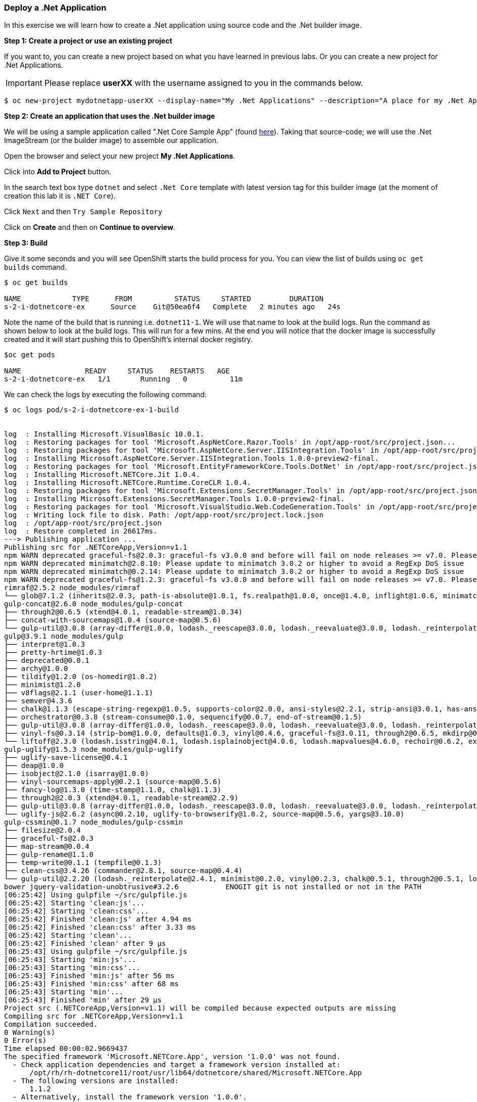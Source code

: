 [[deploy-a-dotnet-application]]
### Deploy a .Net Application

:data-uri:

In this exercise we will learn how to create a .Net application using source
code and the .Net builder image.

*Step 1: Create a project or use an existing project*

If you want to, you can create a new project based on what you have
learned in previous labs. Or you can create a new project for .Net
Applications.

IMPORTANT: Please replace *userXX* with the username assigned to you in
the commands below.

....
$ oc new-project mydotnetapp-userXX --display-name="My .Net Applications" --description="A place for my .Net Applications"
....

*Step 2: Create an application that uses the .Net builder image*

We will be using a sample application called ".Net Core Sample App" (found
https://github.com/redhat-developer/s2i-dotnetcore-ex[here]). Taking that
source-code; we will use the .Net ImageStream (or the builder image) to
assemble our application.

Open the browser and select your new project *My .Net Applications*.

Click into *Add to Project* button.

In the search text box type `dotnet` and select `.Net Core` template with
latest version tag for this builder image (at the moment of creation
this lab it is `.NET Core`).

Click `Next` and then `Try Sample Repository`



Click on *Create* and then on *Continue to overview*.

*Step 3: Build*

Give it some seconds and you will see OpenShift starts the build process
for you. You can view the list of builds using `oc get builds` command.

....
$ oc get builds

NAME            TYPE      FROM          STATUS     STARTED         DURATION
s-2-i-dotnetcore-ex      Source    Git@50ea6f4   Complete   2 minutes ago   24s
....

Note the name of the build that is running i.e. `dotnet11-1`. We will use that
name to look at the build logs. Run the command as shown below to look
at the build logs. This will run for a few mins. At the end you will
notice that the docker image is successfully created and it will start
pushing this to OpenShift's internal docker registry.

....
$oc get pods

NAME               READY     STATUS    RESTARTS   AGE
s-2-i-dotnetcore-ex   1/1       Running   0          11m
....

We can check the logs by executing the following command:

[source,shell]
----
$ oc logs pod/s-2-i-dotnetcore-ex-1-build


log  : Installing Microsoft.VisualBasic 10.0.1.
log  : Restoring packages for tool 'Microsoft.AspNetCore.Razor.Tools' in /opt/app-root/src/project.json...
log  : Restoring packages for tool 'Microsoft.AspNetCore.Server.IISIntegration.Tools' in /opt/app-root/src/project.json...
log  : Installing Microsoft.AspNetCore.Server.IISIntegration.Tools 1.0.0-preview2-final.
log  : Restoring packages for tool 'Microsoft.EntityFrameworkCore.Tools.DotNet' in /opt/app-root/src/project.json...
log  : Installing Microsoft.NETCore.Jit 1.0.4.
log  : Installing Microsoft.NETCore.Runtime.CoreCLR 1.0.4.
log  : Restoring packages for tool 'Microsoft.Extensions.SecretManager.Tools' in /opt/app-root/src/project.json...
log  : Installing Microsoft.Extensions.SecretManager.Tools 1.0.0-preview2-final.
log  : Restoring packages for tool 'Microsoft.VisualStudio.Web.CodeGeneration.Tools' in /opt/app-root/src/project.json...
log  : Writing lock file to disk. Path: /opt/app-root/src/project.lock.json
log  : /opt/app-root/src/project.json
log  : Restore completed in 26617ms.
---> Publishing application ...
Publishing src for .NETCoreApp,Version=v1.1
npm WARN deprecated graceful-fs@2.0.3: graceful-fs v3.0.0 and before will fail on node releases >= v7.0. Please update to graceful-fs@^4.0.0 as soon as possible. Use 'npm ls graceful-fs' to find it in the tree.
npm WARN deprecated minimatch@2.0.10: Please update to minimatch 3.0.2 or higher to avoid a RegExp DoS issue
npm WARN deprecated minimatch@0.2.14: Please update to minimatch 3.0.2 or higher to avoid a RegExp DoS issue
npm WARN deprecated graceful-fs@1.2.3: graceful-fs v3.0.0 and before will fail on node releases >= v7.0. Please update to graceful-fs@^4.0.0 as soon as possible. Use 'npm ls graceful-fs' to find it in the tree.
rimraf@2.5.2 node_modules/rimraf
└── glob@7.1.2 (inherits@2.0.3, path-is-absolute@1.0.1, fs.realpath@1.0.0, once@1.4.0, inflight@1.0.6, minimatch@3.0.4)
gulp-concat@2.6.0 node_modules/gulp-concat
├── through2@0.6.5 (xtend@4.0.1, readable-stream@1.0.34)
├── concat-with-sourcemaps@1.0.4 (source-map@0.5.6)
└── gulp-util@3.0.8 (array-differ@1.0.0, lodash._reescape@3.0.0, lodash._reevaluate@3.0.0, lodash._reinterpolate@3.0.0, beeper@1.1.1, object-assign@3.0.0, array-uniq@1.0.3, dateformat@2.0.0, replace-ext@0.0.1, fancy-log@1.3.0, has-gulplog@0.1.0, minimist@1.2.0, vinyl@0.5.3, chalk@1.1.3, gulplog@1.0.0, lodash.template@3.6.2, multipipe@0.1.2, through2@2.0.3)
gulp@3.9.1 node_modules/gulp
├── interpret@1.0.3
├── pretty-hrtime@1.0.3
├── deprecated@0.0.1
├── archy@1.0.0
├── tildify@1.2.0 (os-homedir@1.0.2)
├── minimist@1.2.0
├── v8flags@2.1.1 (user-home@1.1.1)
├── semver@4.3.6
├── chalk@1.1.3 (escape-string-regexp@1.0.5, supports-color@2.0.0, ansi-styles@2.2.1, strip-ansi@3.0.1, has-ansi@2.0.0)
├── orchestrator@0.3.8 (stream-consume@0.1.0, sequencify@0.0.7, end-of-stream@0.1.5)
├── gulp-util@3.0.8 (array-differ@1.0.0, lodash._reescape@3.0.0, lodash._reevaluate@3.0.0, lodash._reinterpolate@3.0.0, object-assign@3.0.0, array-uniq@1.0.3, beeper@1.1.1, dateformat@2.0.0, replace-ext@0.0.1, has-gulplog@0.1.0, fancy-log@1.3.0, vinyl@0.5.3, lodash.template@3.6.2, gulplog@1.0.0, multipipe@0.1.2, through2@2.0.3)
├── vinyl-fs@0.3.14 (strip-bom@1.0.0, defaults@1.0.3, vinyl@0.4.6, graceful-fs@3.0.11, through2@0.6.5, mkdirp@0.5.1, glob-stream@3.1.18, glob-watcher@0.0.6)
└── liftoff@2.3.0 (lodash.isstring@4.0.1, lodash.isplainobject@4.0.6, lodash.mapvalues@4.6.0, rechoir@0.6.2, extend@3.0.1, flagged-respawn@0.3.2, fined@1.0.2, resolve@1.3.3, findup-sync@0.4.3)
gulp-uglify@1.5.3 node_modules/gulp-uglify
├── uglify-save-license@0.4.1
├── deap@1.0.0
├── isobject@2.1.0 (isarray@1.0.0)
├── vinyl-sourcemaps-apply@0.2.1 (source-map@0.5.6)
├── fancy-log@1.3.0 (time-stamp@1.1.0, chalk@1.1.3)
├── through2@2.0.3 (xtend@4.0.1, readable-stream@2.2.9)
├── gulp-util@3.0.8 (array-differ@1.0.0, lodash._reescape@3.0.0, lodash._reevaluate@3.0.0, lodash._reinterpolate@3.0.0, object-assign@3.0.0, beeper@1.1.1, array-uniq@1.0.3, dateformat@2.0.0, replace-ext@0.0.1, has-gulplog@0.1.0, minimist@1.2.0, vinyl@0.5.3, chalk@1.1.3, lodash.template@3.6.2, gulplog@1.0.0, multipipe@0.1.2)
└── uglify-js@2.6.2 (async@0.2.10, uglify-to-browserify@1.0.2, source-map@0.5.6, yargs@3.10.0)
gulp-cssmin@0.1.7 node_modules/gulp-cssmin
├── filesize@2.0.4
├── graceful-fs@2.0.3
├── map-stream@0.0.4
├── gulp-rename@1.1.0
├── temp-write@0.1.1 (tempfile@0.1.3)
├── clean-css@3.4.26 (commander@2.8.1, source-map@0.4.4)
└── gulp-util@2.2.20 (lodash._reinterpolate@2.4.1, minimist@0.2.0, vinyl@0.2.3, chalk@0.5.1, through2@0.5.1, lodash.template@2.4.1, multipipe@0.1.2, dateformat@1.0.12)
bower jquery-validation-unobtrusive#3.2.6           ENOGIT git is not installed or not in the PATH
[06:25:42] Using gulpfile ~/src/gulpfile.js
[06:25:42] Starting 'clean:js'...
[06:25:42] Starting 'clean:css'...
[06:25:42] Finished 'clean:js' after 4.94 ms
[06:25:42] Finished 'clean:css' after 3.33 ms
[06:25:42] Starting 'clean'...
[06:25:42] Finished 'clean' after 9 μs
[06:25:43] Using gulpfile ~/src/gulpfile.js
[06:25:43] Starting 'min:js'...
[06:25:43] Starting 'min:css'...
[06:25:43] Finished 'min:js' after 56 ms
[06:25:43] Finished 'min:css' after 68 ms
[06:25:43] Starting 'min'...
[06:25:43] Finished 'min' after 29 μs
Project src (.NETCoreApp,Version=v1.1) will be compiled because expected outputs are missing
Compiling src for .NETCoreApp,Version=v1.1
Compilation succeeded.
0 Warning(s)
0 Error(s)
Time elapsed 00:00:02.9669437
The specified framework 'Microsoft.NETCore.App', version '1.0.0' was not found.
  - Check application dependencies and target a framework version installed at:
      /opt/rh/rh-dotnetcore11/root/usr/lib64/dotnetcore/shared/Microsoft.NETCore.App
  - The following versions are installed:
      1.1.2
  - Alternatively, install the framework version '1.0.0'.
publish: Published to /opt/app-root/publish
Published 1/1 projects successfully
Pushing image 172.30.192.15:5000/ocp-dotnet/dotnet11:latest ...
Pushed 0/4 layers, 0% complete
Pushed 1/4 layers, 25% complete
Push successful
----

You will notice that in the logs that not only does it copy your source
code to the builder image, but it also does a `maven` build to compile
your code as well. Also, in the above log, note how the image is pushed
to the local docker registry. The registry is running at `172.30.89.28`
at port `5000`.

*Step 4: Deployment*

Once the image is pushed to the docker registry, OpenShift will trigger
a deploy process. Let us also quickly look at the deployment
configuration by running the following command. Note `dc` represents
`deploymentconfig`.

....
$ oc get dc s-2-i-dotnetcore-ex -o json

{
    "apiVersion": "v1",
    "kind": "DeploymentConfig",
    "metadata": {
        "annotations": {
            "openshift.io/generated-by": "OpenShiftWebConsole"
        },
        "creationTimestamp": "2017-05-30T06:24:46Z",
        "generation": 2,
        "labels": {
            "app": "dotnet11"
        },
        "name": "dotnet11",
        "namespace": "ocp-dotnet",
        "resourceVersion": "2912921",
        "selfLink": "/oapi/v1/namespaces/ocp-dotnet/deploymentconfigs/dotnet11",
        "uid": "ad4cd70b-4500-11e7-a064-000d3a005254"
    },
    "spec": {
        "replicas": 1,
        "selector": {
            "deploymentconfig": "dotnet11"
        },
        "strategy": {
            "activeDeadlineSeconds": 21600,
            "resources": {},
            "rollingParams": {
                "intervalSeconds": 1,
                "maxSurge": "25%",
                "maxUnavailable": "25%",
                "timeoutSeconds": 600,
                "updatePeriodSeconds": 1
            },
            "type": "Rolling"
        },
        "template": {
            "metadata": {
                "creationTimestamp": null,
                "labels": {
                    "app": "dotnet11",
                    "deploymentconfig": "dotnet11"
                }
            },
            "spec": {
                "containers": [
                    {
                        "image": "172.30.192.15:5000/ocp-dotnet/dotnet11@sha256:5f6ad018c5a0bd15330f2f5dcc20f2122ca9d49b793b4a9d85d550ea01c51d99",
                        "imagePullPolicy": "Always",
                        "name": "dotnet11",
                        "ports": [
                            {
                                "containerPort": 8080,
                                "protocol": "TCP"
                            }
                        ],
                        "resources": {},
                        "terminationMessagePath": "/dev/termination-log"
                    }
                ],
                "dnsPolicy": "ClusterFirst",
                "restartPolicy": "Always",
                "securityContext": {},
                "terminationGracePeriodSeconds": 30
            }
        },
        "test": false,
        "triggers": [
            {
                "imageChangeParams": {
                    "automatic": true,
                    "containerNames": [
                        "dotnet11"
                    ],
                    "from": {
                        "kind": "ImageStreamTag",
                        "name": "dotnet11:latest",
                        "namespace": "ocp-dotnet"
                    },
                    "lastTriggeredImage": "172.30.192.15:5000/ocp-dotnet/dotnet11@sha256:5f6ad018c5a0bd15330f2f5dcc20f2122ca9d49b793b4a9d85d550ea01c51d99"
                },
                "type": "ImageChange"
            },
            {
                "type": "ConfigChange"
            }
        ]
    },
    "status": {
        "availableReplicas": 1,
        "conditions": [
            {
                "lastTransitionTime": "2017-05-30T06:27:07Z",
                "lastUpdateTime": "2017-05-30T06:27:07Z",
                "message": "Deployment config has minimum availability.",
                "status": "True",
                "type": "Available"
            },
            {
                "lastTransitionTime": "2017-05-30T06:26:42Z",
                "lastUpdateTime": "2017-05-30T06:27:09Z",
                "message": "replication controller \"dotnet11-1\" successfully rolled out",
                "reason": "NewReplicationControllerAvailable",
                "status": "True",
                "type": "Progressing"
            }
        ],
        "details": {
            "causes": [
                {
                    "imageTrigger": {
                        "from": {
                            "kind": "ImageStreamTag",
                            "name": "dotnet11:latest",
                            "namespace": "ocp-dotnet"
                        }
                    },
                    "type": "ImageChange"
                }
            ],
            "message": "image change"
        },
        "latestVersion": 1,
        "observedGeneration": 2,
        "readyReplicas": 1,
        "replicas": 1,
        "unavailableReplicas": 0,
        "updatedReplicas": 1
    }
}
....

Note where the image is picked from. It shows that the deployment picks
the image from the local registry (same ip address and port as in
buildconfig) and the image tag is the same as what we built earlier.
This means the deployment step deploys the application image what was
built earlier during the build step.

If you get the list of pods, you'll notice that the application gets
deployed quickly and starts running in its own pod.

....
$ oc get pods  

NAME                          READY     STATUS      RESTARTS   AGE
s-2-i-dotnetcore-ex-1-build   0/1       Completed   0          2m
s-2-i-dotnetcore-ex-1-h9vm8   1/1       Running     0          1m
....

*Step 5: Adding route*

This step is very much the same as what we did in previous exercises. We
will check the service and add a route to expose that service.

....
$ oc get service s-2-i-dotnetcore-ex

NAME                  TYPE        CLUSTER-IP       EXTERNAL-IP   PORT(S)    AGE
s-2-i-dotnetcore-ex   ClusterIP   172.30.167.226   <none>        8080/TCP   3m

....

Route should be already created.

....
$ oc get routes

NAME                  HOST/PORT                                                                          PATH      SERVICES              PORT       TERMINATION   WILDCARD
s-2-i-dotnetcore-ex   s-2-i-dotnetcore-ex-mydotnetapp-user1.apps.sanantonio-bfa3.openshiftworkshop.com             s-2-i-dotnetcore-ex   8080-tcp                 None
....

If route does not show, we expose the service `dotnet11` via the command
below.

....
$ oc expose service s-2-i-dotnetcore-ex

route "s-2-i-dotnetcore-ex" exposed
....

And now we can check the route uri.

*Step 6: Run the application*

Now access the application by using the route you got in the previous
step. You can use either curl or your browser.

....
$ curl -s-2-i-dotnetcore-exuserXX.{{APPS_ADDRESS}}

<!DOCTYPE html>
<html>
<head>
    <meta charset="utf-8" />
    <meta name="viewport" content="width=device-width, initial-scale=1.0" />
    <title>Home Page - WebApplication</title>

    <!-- FIXME: To be used with bower install
    See: https://github.com/openshift-s2i/s2i-aspnet-example/issues/7

    <environment names="Development">
        <link rel="stylesheet" href="~/lib/bootstrap/dist/css/bootstrap.css" />
        <link rel="stylesheet" href="~/css/site.css" />
    </environment> -->

        <link rel="stylesheet" href="https://ajax.aspnetcdn.com/ajax/bootstrap/3.3.6/css/bootstrap.min.css" />
<meta name="x-stylesheet-fallback-test" content="" class="sr-only" /><script>!function(a,b,c){var d,e=document,f=e.getElementsByTagName("SCRIPT"),g=f[f.length-1].previousElementSibling,h=e.defaultView&&e.defaultView.getComputedStyle?e.defaultView.getComputedStyle(g):g.currentStyle;if(h&&h[a]!==b)for(d=0;d<c.length;d++)e.write('<link rel="stylesheet" href="'+c[d]+'"/>')}("position","absolute",["\/lib\/bootstrap\/dist\/css\/bootstrap.min.css"]);</script>
        <link rel="stylesheet" href="/css/site.min.css?v=78TaBTSGdek5nF1RDwBLOnz-PHnokB0X5pwQZ6rE9ZA" />
</head>
<body>

<script>(window.jQuery||document.write("\u003Cscript src=\u0022\/lib\/jquery\/dist\/jquery.min.js\u0022\u003E\u003C\/script\u003E"));</script>
        <script src="https://ajax.aspnetcdn.com/ajax/bootstrap/3.3.6/bootstrap.min.js">
        </script>
<script>(window.jQuery && window.jQuery.fn && window.jQuery.fn.modal||document.write("\u003Cscript src=\u0022\/lib\/bootstrap\/dist\/js\/bootstrap.min.js\u0022\u003E\u003C\/script\u003E"));</script>
        <script src="/js/site.min.js?v=47DEQpj8HBSa-_TImW-5JCeuQeRkm5NMpJWZG3hSuFU"></script>



</body>
</html>
....

Congratulations! In this exercise you have learned how to create, build
and deploy a .NET Core application using OpenShift's .NET Core Builder
Image.
